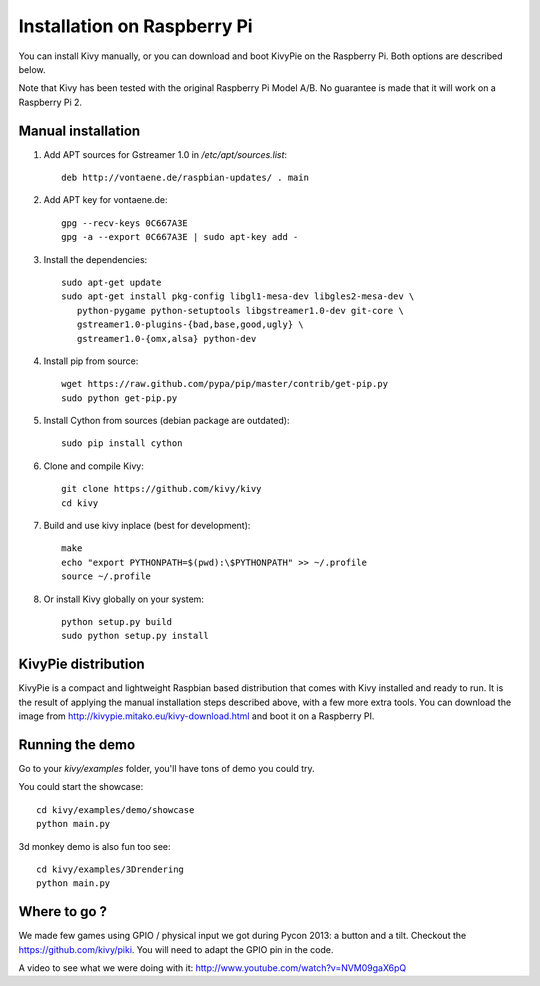 .. _installation_rpi:

Installation on Raspberry Pi
============================

You can install Kivy manually, or you can download and boot KivyPie on the
Raspberry Pi. Both options are described below.

Note that Kivy has been tested with the original Raspberry Pi Model A/B. No
guarantee is made that it will work on a Raspberry Pi 2.


Manual installation
-------------------

#. Add APT sources for Gstreamer 1.0 in `/etc/apt/sources.list`::

    deb http://vontaene.de/raspbian-updates/ . main

#. Add APT key for vontaene.de::

    gpg --recv-keys 0C667A3E
    gpg -a --export 0C667A3E | sudo apt-key add -
    
#. Install the dependencies::

    sudo apt-get update
    sudo apt-get install pkg-config libgl1-mesa-dev libgles2-mesa-dev \
       python-pygame python-setuptools libgstreamer1.0-dev git-core \
       gstreamer1.0-plugins-{bad,base,good,ugly} \
       gstreamer1.0-{omx,alsa} python-dev

#. Install pip from source::

    wget https://raw.github.com/pypa/pip/master/contrib/get-pip.py
    sudo python get-pip.py

#. Install Cython from sources (debian package are outdated)::

    sudo pip install cython

#. Clone and compile Kivy::

    git clone https://github.com/kivy/kivy
    cd kivy

#. Build and use kivy inplace (best for development)::

    make
    echo "export PYTHONPATH=$(pwd):\$PYTHONPATH" >> ~/.profile
    source ~/.profile

#. Or install Kivy globally on your system::

    python setup.py build
    sudo python setup.py install


KivyPie distribution
--------------------

KivyPie is a compact and lightweight Raspbian based distribution that comes
with Kivy installed and ready to run. It is the result of applying the manual
installation steps described above, with a few more extra tools. You can
download the image from http://kivypie.mitako.eu/kivy-download.html and boot
it on a Raspberry PI.


Running the demo
----------------

Go to your `kivy/examples` folder, you'll have tons of demo you could try.

You could start the showcase::

    cd kivy/examples/demo/showcase
    python main.py

3d monkey demo is also fun too see::

    cd kivy/examples/3Drendering
    python main.py


Where to go ?
-------------

We made few games using GPIO / physical input we got during Pycon 2013: a
button and a tilt. Checkout the https://github.com/kivy/piki. You will need to
adapt the GPIO pin in the code.

A video to see what we were doing with it:
http://www.youtube.com/watch?v=NVM09gaX6pQ

